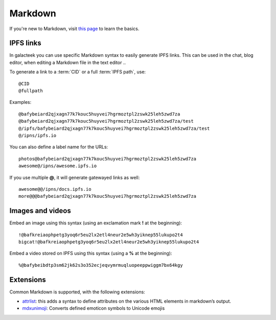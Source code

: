 .. _markdown:

Markdown
========

If you're new to Markdown, visit
`this page <ipfs://bafkreigbtkby5vpzwwpbqv7whr55hbp5s7bje5rrdxsv2rbarceauo773a/>`_
to learn the basics.

IPFS links
----------

In galacteek you can use specific Markdown syntax to
easily generate IPFS links. This can be used in the chat,
blog editor, when editing a Markdown file in the text editor ..

To generate a link to a :term:`CID` or a full
:term:`IPFS path`, use::

    @CID
    @fullpath

Examples::

    @bafybeiard2qjxagn77k7kouc5huyvei7hgrmoztpl2zswk25leh5zwd7za
    @bafybeiard2qjxagn77k7kouc5huyvei7hgrmoztpl2zswk25leh5zwd7za/test
    @/ipfs/bafybeiard2qjxagn77k7kouc5huyvei7hgrmoztpl2zswk25leh5zwd7za/test
    @/ipns/ipfs.io

You can also define a label name for the URLs::

    photos@bafybeiard2qjxagn77k7kouc5huyvei7hgrmoztpl2zswk25leh5zwd7za
    awesome@/ipns/awesome.ipfs.io

If you use multiple **@**, it will generate gatewayed links as well::

    awesome@@/ipns/docs.ipfs.io
    more@@@bafybeiard2qjxagn77k7kouc5huyvei7hgrmoztpl2zswk25leh5zwd7za

Images and videos
-----------------

Embed an image using this syntax (using an exclamation mark **!**
at the beginning)::

    !@bafkreiaophpetg3yoq6r5eu2lx2etl4neur2e5wh3yiknep55lukupo2t4
    bigcat!@bafkreiaophpetg3yoq6r5eu2lx2etl4neur2e5wh3yiknep55lukupo2t4

Embed a video stored on IPFS using this syntax (using a **%**
at the beginning)::

    %@bafybeibdtp3sm62jk62s3o352ecjeqvymrmuqluopeeppwiggm7bx64kgy

Extensions
----------

Common Markdown is supported, with the following extensions:

- attrlist_: this adds a syntax to define attributes on the various
  HTML elements in markdown’s output.
- mdxunimoji_: Converts defined emoticon symbols to Unicode emojis

.. _attrlist: https://python-markdown.github.io/extensions/attr_list/
.. _mdxunimoji: https://github.com/kernc/mdx_unimoji
